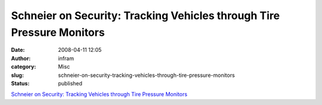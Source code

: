 Schneier on Security: Tracking Vehicles through Tire Pressure Monitors
######################################################################
:date: 2008-04-11 12:05
:author: infram
:category: Misc
:slug: schneier-on-security-tracking-vehicles-through-tire-pressure-monitors
:status: published

`Schneier on Security: Tracking Vehicles through Tire Pressure
Monitors <http://www.schneier.com/blog/archives/2008/04/tracking_vehicl.html>`__
